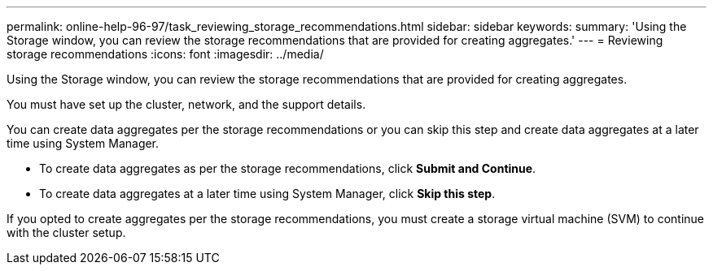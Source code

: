---
permalink: online-help-96-97/task_reviewing_storage_recommendations.html
sidebar: sidebar
keywords: 
summary: 'Using the Storage window, you can review the storage recommendations that are provided for creating aggregates.'
---
= Reviewing storage recommendations
:icons: font
:imagesdir: ../media/

[.lead]
Using the Storage window, you can review the storage recommendations that are provided for creating aggregates.

You must have set up the cluster, network, and the support details.

You can create data aggregates per the storage recommendations or you can skip this step and create data aggregates at a later time using System Manager.

* To create data aggregates as per the storage recommendations, click *Submit and Continue*.
* To create data aggregates at a later time using System Manager, click *Skip this step*.

If you opted to create aggregates per the storage recommendations, you must create a storage virtual machine (SVM) to continue with the cluster setup.

